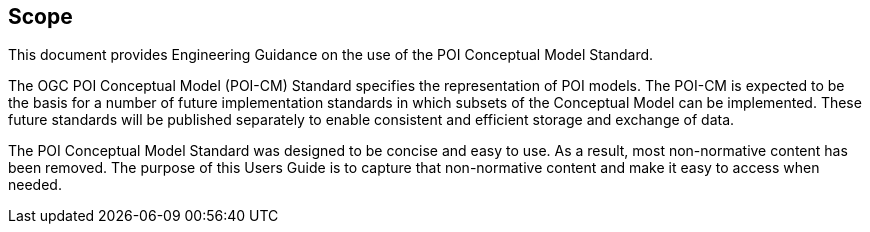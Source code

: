 [[ug_scope_section]]
== Scope

This document provides Engineering Guidance on the use of the POI Conceptual Model Standard. 

The OGC POI Conceptual Model (POI-CM) Standard specifies the representation of POI models. The POI-CM is expected to be the basis for a number of future implementation standards in which subsets of the Conceptual Model can be implemented. These future standards will be published separately to enable consistent and efficient storage and exchange of data. 

The POI Conceptual Model Standard was designed to be concise and easy to use. As a result, most non-normative content has been removed. The purpose of this Users Guide is to capture that non-normative content and make it easy to access when needed.
